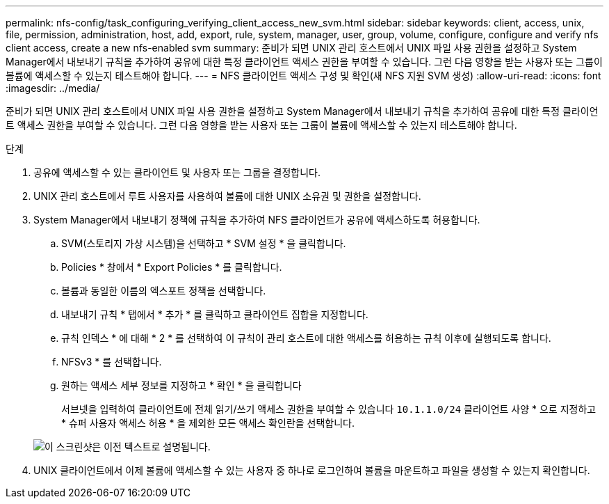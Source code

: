 ---
permalink: nfs-config/task_configuring_verifying_client_access_new_svm.html 
sidebar: sidebar 
keywords: client, access, unix, file, permission, administration, host, add, export, rule, system, manager, user, group, volume, configure, configure and verify nfs client access, create a new nfs-enabled svm 
summary: 준비가 되면 UNIX 관리 호스트에서 UNIX 파일 사용 권한을 설정하고 System Manager에서 내보내기 규칙을 추가하여 공유에 대한 특정 클라이언트 액세스 권한을 부여할 수 있습니다. 그런 다음 영향을 받는 사용자 또는 그룹이 볼륨에 액세스할 수 있는지 테스트해야 합니다. 
---
= NFS 클라이언트 액세스 구성 및 확인(새 NFS 지원 SVM 생성)
:allow-uri-read: 
:icons: font
:imagesdir: ../media/


[role="lead"]
준비가 되면 UNIX 관리 호스트에서 UNIX 파일 사용 권한을 설정하고 System Manager에서 내보내기 규칙을 추가하여 공유에 대한 특정 클라이언트 액세스 권한을 부여할 수 있습니다. 그런 다음 영향을 받는 사용자 또는 그룹이 볼륨에 액세스할 수 있는지 테스트해야 합니다.

.단계
. 공유에 액세스할 수 있는 클라이언트 및 사용자 또는 그룹을 결정합니다.
. UNIX 관리 호스트에서 루트 사용자를 사용하여 볼륨에 대한 UNIX 소유권 및 권한을 설정합니다.
. System Manager에서 내보내기 정책에 규칙을 추가하여 NFS 클라이언트가 공유에 액세스하도록 허용합니다.
+
.. SVM(스토리지 가상 시스템)을 선택하고 * SVM 설정 * 을 클릭합니다.
.. Policies * 창에서 * Export Policies * 를 클릭합니다.
.. 볼륨과 동일한 이름의 엑스포트 정책을 선택합니다.
.. 내보내기 규칙 * 탭에서 * 추가 * 를 클릭하고 클라이언트 집합을 지정합니다.
.. 규칙 인덱스 * 에 대해 * 2 * 를 선택하여 이 규칙이 관리 호스트에 대한 액세스를 허용하는 규칙 이후에 실행되도록 합니다.
.. NFSv3 * 를 선택합니다.
.. 원하는 액세스 세부 정보를 지정하고 * 확인 * 을 클릭합니다
+
서브넷을 입력하여 클라이언트에 전체 읽기/쓰기 액세스 권한을 부여할 수 있습니다 `10.1.1.0/24` 클라이언트 사양 * 으로 지정하고 * 슈퍼 사용자 액세스 허용 * 을 제외한 모든 액세스 확인란을 선택합니다.

+
image::../media/export_rule_for_clients_nfs_nfs.gif[이 스크린샷은 이전 텍스트로 설명됩니다.]



. UNIX 클라이언트에서 이제 볼륨에 액세스할 수 있는 사용자 중 하나로 로그인하여 볼륨을 마운트하고 파일을 생성할 수 있는지 확인합니다.

